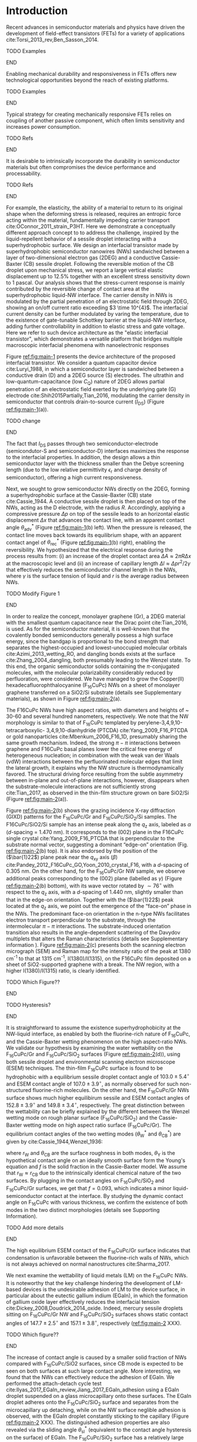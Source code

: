 #+LATEX_CLASS: revtex4-1
#+LATEX_CLASS_OPTIONS: [prb, onecolumn, linenumbers, hyperref, superscriptaddress, preprint, amsmath, amssymb, noshowpacs]
#+LATEX_HEADER: \usepackage{graphicx}
#+LATEX_HEADER: \usepackage{float}
#+LATEX_HEADER: \usepackage{xcolor}
#+LATEX_HEADER: \usepackage{hyperref}

#+OPTIONS: tex:t toc:nil todo:t author:nil date:nil title:nil ^:t tags:nil
#+DESCRIPTION:

#+NAME: latex-author-list
#+BEGIN_EXPORT latex
% The author list
\title{An elastic interfacial transistor enabled by superhydrophobicity}
\author{Tian Tian}
\affiliation{Institute for Chemical and Bioengineering, ETH Z{\"{u}}rich,  Vladimir-Prelog Weg 1, CH-8093 Z{\"{u}}rich, Switzerland}
\author{Chander Shekhar Sharma}
\affiliation{Institut of Energy Technology, ETH Z{\"{u}}rich, Sonneggstrasse 3, CH-8092 Z{\"{u}}rich, Switzerland}
\author{Navanshu Ahuja}
\affiliation{Institute for Chemical and Bioengineering, ETH Z{\"{u}}rich,  Vladimir-Prelog Weg 1, CH-8093 Z{\"{u}}rich, Switzerland}
\author{Matija Varga}
\affiliation{Electronics Laboratory, ETH Z{\"{u}}rich,  Gloriastrasse 35,  CH-8092 Z{\"{u}}rich, Switzerland}
\author{Raja Selvakumar}
\affiliation{Institute for Chemical and Bioengineering, ETH Z{\"{u}}rich,  Vladimir-Prelog Weg 1, CH-8093 Z{\"{u}}rich, Switzerland}
\author{Yen-Ting Lee}
\affiliation{Department of Chemical Engineering, National Taiwan University of Science and Technology, Taipei 10607, Taiwan.}
\affiliation{National Synchrotron Radiation Research Center, Hsinchu 30076, Taiwan.}
\author{Yu-Cheng Chiu}
\affiliation{Department of Chemical Engineering, National Taiwan University of Science and Technology, Taipei 10607, Taiwan.}
% \author{Gerhard Tr\"{o}ster}
% \affiliation{Electronics Laboratory, ETH Z{\"{u}}rich,  Gloriastrasse 35,  CH-8092 Z{\"{u}}rich, Switzerland}
% \author{Dimos Poulikakos}
% \affiliation{Institut of Energy Technology, ETH Z{\"{u}}rich, Sonneggstrasse 3, CH-8092 Z{\"{u}}rich, Switzerland}
\author{Chih-Jen Shih}
\email{chih-jen.shih@chem.ethz.ch}
\affiliation{Institute for Chemical and Bioengineering, ETH Z{\"{u}}rich,  Vladimir-Prelog Weg 1, CH-8093 Z{\"{u}}rich, Switzerland}
#+END_EXPORT

#+NAME: latex-abstract
#+BEGIN_EXPORT latex
\begin{abstract}
\end{abstract}
#+END_EXPORT

#+LaTeX: \maketitle

* Introduction

Recent advances in semiconductor materials and physics have driven the
development of field-effect transistors (FETs) for a variety of
applications  cite:Torsi_2013_rev,Ben_Sasson_2014.
*************** TODO Examples
*************** END
Enabling mechanical durability and responsiveness in FETs offers new
 technological opportunities beyond the reach of existing platforms.
*************** TODO Examples
*************** END
Typical strategy for creating mechanically responsive FETs relies on
 coupling of another passive component, which often limits sensitivity
 and increases power consumption.
*************** TODO Refs
*************** END
It is desirable to intrinsically incorporate the durability in
semiconductor materials but often compromises the device performance
and processability.
*************** TODO Refs
*************** END
For example, the elasticity, the ability of a material to return to
its original shape when the deforming stress is released, requires an
entropic force acting within the material, fundamentally impeding
carrier transport cite:OConnor_2011_strain_P3HT.  Here we demonstrate
a conceptually different approach concept to to address the challenge,
inspired by the liquid-repellent behavior of a sessile droplet
interacting with a superhydrophobic surface. We design an interfacial
transistor made by superhydrophobic semiconductor nanowires (NWs)
sandwiched between a layer of two-dimensional electron gas (2DEG) and
a conductive Cassie-Baxter (CB) sessile droplet. Following the
reversible motion of the CB droplet upon mechanical stress, we report
a large vertical elastic displacement up to 12.5% together with an
excellent stress sensitivity down to 1 pascal. Our analysis shows that
the stress-current response is mainly contributed by the reversible
change of contact area at the superhydrophobic liquid-NW
interface. The carrier density in NWs is modulated by the partial
penetration of an electrostatic field through 2DEG, showing an on/off
current ratio exceeding $3 \time 10^{4}$. The interfacial current
density can be further modulated by varing the temperature, due to the
existence of gate-tunable Schottkey barrier at the liquid-NW
interface, adding further controllability in addition to elastic
stress and gate voltage. Here we refer to such device architecture as the
"elastic interfacial transistor", which demonstrates a versatile
platform that bridges multiple macroscopic interfacial phenomena with
nanoelectronic responses


Figure [[ref:fig:main-1]] presents the device architecture of the proposed
interfacial transistor. We consider a quantum capacitor device
cite:Luryi_1988, in which a semiconductor layer is sandwiched between
a conductive drain (D) and a 2DEG source (S) electrodes. The ultrathin
and low-quantum-capacitance (low $C_{\mathrm{Q}}$) nature of 2DEG
allows partial penetration of an electrostatic field exerted by the
underlying gate (G) electrode cite:Shih2015Partially,Tian_2016,
modulating the carrier density in semiconductor that controls
drain-to-source current (\(I_{\mathrm{DS}}\)) (Figure
[[ref:fig:main-1]](a)).
*************** TODO change 
*************** END

The fact that $I_{\mathrm{DS}}$ passes through two
semiconductor-electrode (semicondutor-S and semiconductor-D)
interfaces maximizes the response to the interfacial properties. In
addition, the design allows a thin semiconductor layer with the
thickness smaller than the Debye screening length (due to the low
relative permittivity $\epsilon_{\mathrm{r}}$ and charge density of
semiconductor), offering a high current responsiveness.


Next, we sought to grow semiconductor NWs directly on the 2DEG,
forming a superhydrophobic surface at the Cassie-Baxter (CB) state
cite:Cassie_1944. A conductive sessile droplet is then placed on top
of the NWs, acting as the D electrode, with the radius
$R$. Accordingly, applying a compressive pressure $\Delta p$ on top of
the sessile leads to an horizontal elastic displacement $\Delta x$
that advances the contact line, with an apparent contact angle
$\theta_{\mathrm{adv}}^{*}$ (Figure [[ref:fig:main-1]](b) left). When the
pressure is released, the contact line moves back towards its
equilibrium shape, with an apparent contact angel of
$\theta_{\mathrm{rec}}^{*}$ (Figure [[ref:fig:main-1]](b) right), enabling
the reversibility. We hypothesized that the electrical response during
the process results from: (i) an increase of the droplet contact area
$\Delta A \approx 2 \pi R \Delta x$ at the macroscopic level and (ii)
an increase of capillary length $\Delta l \approx \Delta p
r^{2}/2\gamma$ that effectively reduces the semiconductor channel
length in the NWs, where $\gamma$ is the surface tension of liquid and
$r$ is the average radius between NWs.

*************** TODO Modify Figure 1
*************** END
In order to realize the concept, monolayer graphene (Gr), a 2DEG material
with the smallest quantum capacitance near the Dirac point
cite:Tian_2016, is used. As for the semiconductor material, it is
well-known that the covalently bonded semiconductors generally possess
a high surface energy, since the bandgap is proportional to the bond
strength that separates the highest-occupied and lowest-unoccupied
molecular orbitals cite:Azimi_2013_wetting_RO, and dangling bonds
exists at the surface cite:Zhang_2004_dangling, both presumably
leading to the Wenzel state. To this end, the organic semiconductor
solids containing the \(\pi\)-conjugated molecules, with the molecular
polarizability considerably reduced by perfluoration, were
considered. We have managed to grow the Copper(II)
hexadecafluorophthalocyanine (F_{16}CuPc) NWs on a sheet of monolayer
graphene transferred on a SiO2/Si substrate (details see Supplementary
materials), as shown in Figure [[ref:fig:main-2]](a). 

The F16CuPc NWs have high aspect ratios, with diameters and heights of
~ 30-60 and several hundred nanometers, respectively. We note that the
NW morphology is similar to that of F_{16}CuPc templated by
perylene-3,4,9,10-tetracarboxylic- 3,4,9,10-dianhydride (PTCDA)
cite:Yang_2009_F16_PTCDA or gold nanoparticles
cite:Mbenkum_2006_F16_1D, presumably sharing the same growth
mechanism. Indeed, the strong $\pi-\pi$ interactions between graphene
and F16CuPc basal planes lower the critical free energy of
heterogeneous nucleation; in combination with the weak van der Waals
(vdW) interactions between the perfluorinated molecular edges that
limit the lateral growth, it explains why the NW structure is
thermodynamically favored. The structural driving force resulting from
the subtle asymmetry between in-plane and out-of-plane interactions,
however, disappears when the substrate-molecule interactions are not
sufficiently strong cite:Tian_2017, as observed in the thin-film
structure grown on bare SiO2/Si (Figure [[ref:fig:main-2]](a)). 

Figure [[ref:fig:main-2]](b) shows the grazing incidence X-ray diffraction
(GIXD) patterns for the F_{16}CuPc/Gr and F_{16}CuPc/SiO_{2}/Si
samples. The F16CuPc/SiO2/Si sample has an intense peak along the
$q_{\mathrm{z}}$ axis, labeled as $\alpha$ (/d/-spacing = 1.470
nm). It corresponds to the (002) plane in the F16CuPc single crystal
cite:Yang_2009_F16_PTCDA that is perpendicular to the substrate normal
vector, suggesting a dominant “edge-on” orientation
(Fig. [[ref:fig:main-2]](b) top). It is also endorsed by the position of
the (\(\bar{1}22\)) plane peak near the $q_{\mathrm{xy}}$ axis
(\(\beta\)) cite:Pandey_2012_F16CuPc_GO,Yoon_2010_crystal_F16, with a
/d/-spacing of 0.305 nm. On the other hand, for the F_{16}CuPc/Gr NW
sample, we observe additional peaks corresponding to the (002) plane
(labelled as $\gamma$) (Figure [[ref:fig:main-2]](b) bottom), with its
wave vector rotated by $\sim 76^{\circ}$ with respect to the
$q_{\mathrm{z}}$ axis, with a /d/-spacing of 1.440 nm, slightly
smaller than that in the edge-on orientation. Together with the
(\(\bar{1}22\)) peak located at the $q_{\mathrm{z}}$ axis, we point
out the emergence of the “face-on” phase in the NWs. The predominant
face-on orientation in the n-type NWs facilitates electron transport
perpendicular to the substrate, through the intermolecular $\pi-\pi$
interactions. The substrate-induced orientation transition also
results in the angle-dependent scattering of the Davydov multiplets
that alters the Raman characteristics (details see Supplementary
information ). Figure [[ref:fig:main-2]](c) presents both the scanning
electron micrograph (SEM) and Raman map for the intensity ratio of the
peak at 1380 cm^{-1} to that at 1315 cm^{-1}, I(1380)/I(1315), on the
F16CuPc film deposited on a sheet of SiO2-supported graphene with a
break. The NW region, with a higher I(1380)/I(1315) ratio, is clearly
identified.
*************** TODO Which Figure??
*************** END

*************** TODO Hysteresis?
*************** END


It is straightforward to assume the existence superhydrophobicity at
the NW-liquid interface, as enabled by both the fluorine-rich nature
of F_{16}CuPc, and the Cassie-Baxter wetting phenomenon on the high
aspect-ratio NWs. We validate our hypothesis by examining the water
wettability on the F_{16}CuPc/Gr and F_{16}CuPc/SiO_{2} surfaces
(Figure [[ref:fig:main-2]](d)), using both sessile droplet and
environmental scanning electron microscope (ESEM) techniques. The
thin-film F_{16}CuPc surface is found to be hydrophobic with a
equilibrium sessile droplet contact angle of $103.0 \pm 5.4 ^{\circ}$
and ESEM contact angle of $107.0 \pm 3.9 ^{\circ}$, as normally
observed for such non-structured fluorine-rich molecules. On the other
hand, the F_{16}CuPc/Gr NWs surface shows much higher equilibirum
sessile and ESEM contact angles of $152.8 \pm 3.9 ^{\circ}$ and $149.8
\pm 3.4 ^{\circ}$, respectively. The great distinction between the
wettability can be briefly explained by the different between the
Wenzel wetting mode on rough planar surface (F_{16}CuPc/SiO_{2}) and
the Cassie-Baxter wetting mode on high aspect ratio surface
(F_{16}CuPc/Gr). The equilibrium contact angles of the two wetting
modes ($\theta^{*}_{\mathrm{W}}$ and $\theta^{*}_{\mathrm{CB}}$) are
given by cite:Cassie_1944,Wenzel_1936:

\begin{eqnarray}
\label{eq:2}
&\cos \theta^{*}_{\mathrm{W}} =& r_{\mathrm{W}} \cos \theta_{\mathrm{Y}} \\
&\cos \theta^{*}_{\mathrm{CB}} =& r_{\mathrm{CB}} f \cos \theta_{\mathrm{Y}} + f - 1
\end{eqnarray}

 where $r_{\mathrm{W}}$ and $\theta_{\mathrm{CB}}$ are the surface
 roughness in both modes, $\theta_{\mathrm{Y}}$ is the hypothetical
 contact angle on an ideally smooth surface form the Young's equation
 and $f$ is the solid fraction in the Cassie-Baxter model. We assume
 that $r_{\mathrm{W}} \approx r_{\mathrm{CB}}$ due to the
 intrinsically identical chemical nature of the two surfaces. By
 plugging in the contact angles on F_{16}CuPc/SiO_{2} and
 F_{16}CuPc/Gr surfaces, we get that $f=0.093$, which indicates a
 minor liquid-semiconductor contact at the interface. By studying the
 dynamic contact angle on F_{16}CuPc with various thickness, we
 confirm the existence of both modes in the two distinct morphologies
 (details see Supporting Information).
*************** TODO Add more details
*************** END
 The high equilibrium ESEM contact of the F_{16}CuPc/Gr surface
 indicates that condensation is unfavorable between the fluorine-rich
 walls of NWs, which is not always achieved on normal nanostructures
 cite:Sharma_2017.
 
 We next examine the wettability of liquid metals (LM) on the
 F_{16}CuPc NWs. It is noteworthy that the key challenge hindering the
 development of LM-based devices is the undesirable adhesion of LM to
 the device surface, in particular about the eutectic gallium indium
 (EGaIn), in which the formation of gallium oxide layer effectively
 reduces the interfacial tension
 cite:Dickey_2008,Doudrick_2014_oxide. Indeed, mercury sessile
 droplets sitting on F_{16}CuPc/Gr NW and F_{16}CuPc/SiO_{2} surfaces
 shows static contact angles of $147.7 \pm 2.5 ^{\circ}$ and $157.1
 \pm 3.8 ^{\circ}$, respectively ([[ref:fig:main-2]] XXX).

*************** TODO Which figure??
*************** END
 The increase of contact angle is caused by a smaller solid fraction
 of NWs compared with F_{16}CuPc/SiO2 surfaces, since CB mode is
 expected to be seen on both surfaces at such large contact
 angle. More interesting, we found that the NWs can effectively reduce
 the adhesion of EGaIn. We performed the attach-detach cycle test
 cite:Ilyas_2017_EGaIn_review,Jiang_2017_EGaIn_adhesion using a EGaIn
 droplet suspended on a glass microcapillary onto these surfaces. The
 EGaIn droplet adheres onto the F_{16}CuPc/SiO_{2} surface and
 separates from the microcapillary up detaching, while on the NW
 surface neglible adhesion is observed, with the EGaIn droplet
 constantly sticking to the capillary (Figure [[ref:fig:main-2]] XXX). The
 distinguished adhesion properties are also revealed via the sliding
 angle $\theta_{\mathrm{sl}}^{*}$ (equivalent to the contact angle
 hysteresis on the surface) of EGaIn. The F_{16}CuPc/SiO_{2} surface
 has a relatively large $\theta_{\mathrm{sl}}^{*}$ of $56.1 \pm 13.2
 ^{\circ}$, while the NW surface exhibits a much smaller
 $\theta_{\mathrm{sl}}^{*}$ $14.6 \pm 2.6 ^{\circ}$. The superior
 wetting properties of LM on the superhydrophobic NW surfaces
 indicates that the our concept of interfacial transistor is feasible
 through actuation of LM droplets on superhydrophobic semiconducting
 NWs.


The combination between macroscopic superhydrophobicity at the
semiconductor-liquid interface and the face-on orientation at the
graphene-molecule interface of Gr-F_{16}CuPc nanostructures is a
promising platform for building an interfacial transistor. The
superhydrophobicity ensures free manipulation of droplets (in
particular, LM droplets) at the semiconductor-liquid
interface. Electric current that can be passed from the
semiconductor-liquid interface to graphene through the NWs, due to the
high carrier mobility along the \pi-\pi stacking direction. The close
match between the Fermi energy levels of graphene and face-on
F_{16}CuPc molecules is the key to successful gate-tunable current
modulation at the graphene-semiconductor interface. Finally, by
engineering the substrate-graphene interface, we could fine-tune the
doping states in graphene and optimize the performance of the
interfacial transistor. Based on these multiscale phenomena, we
fabricate a graphene-F_{16}CuPc interfacial transistor. As shown in
Figure [[ref:fig:main-3]](a), the interfacial transistor has a vertical
configuration, with the graphene layer serves as the source terminal,
and the Si layer serves as the gate terminal. We use a LM droplet as
the drain terminal on top of the F_{16}CuPc NWs, which is further
attached to a metal plate. The elasticity of liquid and the
superhydrophobicity of F_{16}CuPc NWs ensures reversible pressure
stimuli that can be coupled with the gate-tunable current
modulation. First we look into the gate tunable current at the
graphene-semiconductor interface. Since the droplet-based interfacial
transistor needs to be operated in air, the adsorption and traps at
the substrate-graphene interface needs to be suppressed. This is
achieved by transferring graphene onto SiO_{2} surface with
octadecyltrichlorosilane (OTS) self-assembled monolayer (SAM). The
OTS-supported SiO_{2} exhibits gate-tunable sheet resistance up to 10
folds and nearly symmetric response with gate voltage (Supporting
Information Figure S12). The interfacial transistor benefits from the
highly tunable electronic states in the graphene sheet. Figure
[[ref:fig:main-3]](a) shows the drain-source current density
$J_{\mathrm{DS}}$ of a interfacial transistor with 300 nm high
F_{16}CuPc NWs and use mercury droplet, as a function of the gate
voltage $V_{\mathrm{G}}$. At a drain voltage $V_{\mathrm{D}}=1$ V, the
tuning the gate voltage from -100 V to 100 V changes the
$J_{\mathrm{DS}}$ by $3.9 \times 10^{4}$ times, a value that is
competitive with the best state-of-art VFETs
cite:Shih2015Partially,Sun_2017_COF_VFET. We tested multiple
interfacial transistor samples and found that the average on-off ratio
is around $5 \times 10^{3}$ times (inset histogram of Figure
[[ref:fig:main-3]](b)). The $J_{\mathrm{DS}}$ shows similar shape respect
to $V_{\mathrm{G}}$ for higher $V_{\mathrm{D}}$ levels, while the
on-off ratio slightly decreases (Figure [[ref:fig:main-3]](c)), which is a
ubiquitous feature of 2D material-based VFETs as the field effect
transparency becomes less at higher drain-source bias
cite:Tian_2016. At $V_{\mathrm{D}}=5$ V, the F_{16}CuPc NWs can
sustain current density as large as $9\times10^{2}$ $\mathrm{mA}\cdot
\mathrm{cm^{-2}}$, which is practical for modulation of power devices
thanks to the high carrier mobility of F_{16}CuPc. Consider the fact
that the areas of the NWs in contact with the LM droplet is only a
small proportion compared with the whole contact area of the
droplet-semiconductor interface, the actual current density in the NWs
can be even higher. We also found that the gate-tunability if unipolar
regarding $V_{\mathrm{D}}$. At positive $V_{\mathrm{D}}$ (reverse
bias), tuning $V_{\mathrm{G}}$ from -100 V to 100 V can modulate
$|J_{\mathrm{DS}}|$ over 3 order of magnitudes, while at negative
$V_{\mathrm{D}}$ (forward bias), changing $V_{\mathrm{G}}$ only
modulates $|J_{\mathrm{DS}}|$ by a factor of ~5 times (Figure
[[ref:fig:main-3]](d)). The highly gate-tunable current and unipolar
response to $V_{\mathrm{D}}$ can be explained by the energy level
alignment at the graphene-semiconductor interface, as shown in Figure
[[ref:fig:main-3]](e). The Fermi level of face-on F_{16}CuPc on graphene
is found around -4.5~-4.7 eV
cite:Mao_2010_F16_level_orien,Ren_2011_F16Gr_Elevel,Zhong_2012_gr_CuPc,
matching the Fermi level of graphene (-4.6 eV), and is greatly
different from that of edge-on F_{16}CuPc
(cite:Mao_2010_F16_level_orien). As a result, at open circuit, the
graphene layer is only slightly p-doped (Supporting Information Figure
S12), which is crucial to the wide range of gate tunability. At
reverse bias, the drain-source current is dominated by the Schottky
barrier height (\(\Phi_{\mathrm{SB}}\)) at the graphene-semiconductor
interface. When $V_{\mathrm{G}}$ is larger than the charge neutral
point (CNP) voltage ($V_{\mathrm{CNP}}$, when the graphene layer has
minimal doping), the the Fermi level of graphene shifts down compared
with its Dirac point, giving rise to an elevated $\Phi_{\mathrm{SB}}$,
which suppresses the $J_{\mathrm{DS}}$. On the other hand, when
$V_{\mathrm{G}} < V_{\mathrm{CNP}}$, $\Phi_{\mathrm{SB}}$ is reduced,
which increases the $J_{\mathrm{DS}}$. At forward bias, the current
density in the NW is dominated by the semiconductor-LM interface
cite:Shih2015Partially. Since the work function of mercury (4.5 eV)
matches with F_{16}CuPc, there is negligible transport barrier at the
semiconductor-LM interface, resulting in a almost constant
$I_{\mathrm{DS}}$ regardless of $V_{\mathrm{G}}$. We further
demonstrate an application concerning the gate-tunability of the
graphene-F_{16}CuPc interfacial transistor, by switching an commercial
LED ([[ref:fig:main-3]](f)). Over 10 cycles of on-off switching cycles by
tuning the $V_{\mathrm{G}}$ from -75 V to 100 V, the total current
through the circuit $I_{\mathrm{tot}}$ can be tuned by 250 folds with
appreciable stability.

The elasticity of liquid enables response to pressure stimuli at the
NW-LM interface, with relatively large displacement compared with
conventional piezoelectric devices. We employ this phenomenon in our
interfacial transistor as an additional interface to external
stimuli. The principle behind the elastic pressure sensing using
droplets is the curvature-induced pressure described by the
Young-Laplace equation:

\begin{equation}
\label{eq:3}
\Delta p = \gamma (R_{1}^{-1} + R_{2}^{-1})
\end{equation}
where $\Delta p$ is the stress of droplet at the interface, $R_{1}$
and $R_{2}$ are the principle radii of a droplet, and $\gamma$ is the
surface tension of the liquid. The pressure change when deforming a
droplet on a surface gives rise to the change of $R_{1}$ and $R_{2}$
(Figure [[ref:fig:main-4]](a)). The change in $R_{1}$ causes the expansion
of contacting are at the semiconductor-LM interface, and change in
$R_{2}$ enables large displacement. To analyze the degree of droplet
deformation, we introduce the droplet strain as the ratio between
vertical displacement and the original height of the droplet $\sigma =
\Delta H / H_{0}$. The strain can be obtained extracting the change of
droplet height between the parallel plates in the microscope
image. The droplet strain can either be calculated from the fitted
principle radii from experimental images using eq [[ref:eq:3]], or using
an analytical model which considers the liquid contact angle on both
plates (see Supporting Information). The values of experimental and
modeled stress as a function of the droplet strain are close to each
other (Figure [[ref:fig:main-4]](b), top), with a maximum stress of ~125
Pa at vertical strain up 12.5%. The stress also leads to an increase
of source-to-drain current in the interfacial transistor. From the
schematic drawing in Figure [[ref:fig:main-1]](c), the change of current
may be due to the increase of contact radius. To verify this
hypothesis, we calculated the current ratio at certain pressure
compared with the reference point ($\Delta p=0$), using both the
experimental value and the simplified model: $I/I_{0} \propto
(r/r_{0})^{2}$, where $r$ is the contact radius (Figure
[[ref:fig:main-4]](b), bottom). Both methods show the same trend,
indicating the stress-responsive current change is mainly due to the
change of contact radius. We note that the ratio calculated from the
simplified analytical model is slightly smaller than the experimental
value, which may be caused by the non-uniform height of the NWs, and
penetration of LM into the voids between the NWs. We further a finite
element model (FEM) to calculate the droplet stress due to the
strain of the LM droplet. We extracted the boundary of the
droplet from the optical images at different displacements and plug
into the analytical and FEM models (Figure [[ref:fig:main-4]](c)). The
pressure values calculated by both models are close, and the maximum
pressure that can be applied before the mechanical failure of the
F_{16}CuPc NWs is between 100 - 200 Pa. The detection at such low
pressure range is already among the most sensitive approaches, while a
relative large displacement can still be assured, benefited from the
elasticity of LM droplet and superhydrophobicity of F_{16}CuPc
NWs. The pressure response can be further coupled with the gate
control of drain-source current, as shown in Figure
[[ref:fig:main-4]](d). The $I_{\mathrm{DS}}-V_{\mathrm{G}}$ curves are
nearly linear proportional to each other under pressure stimuli,
indicating that the pressure sensing does not interfere with the gate
control, and can serve as an additional dimension of control for the
interface transistor. Finally, we examine the reversibility of the
pressure sensing using elastic LM droplets. We monitored the change of
the drain-source current $I_{\mathrm{DS}}$ as a function of time $t$
during more than 10 cycles of pressing-releasing of the LM droplet
([[ref:fig:main-4]](d)).  At average pressure change of 204.2 $\pm$ 12.3
Pa, the current $I_{\mathrm{DS}}$ can be tuned over 12~14
folds. Moreover the low pressure current is maintained closed to the
initial value $I_{0}$, indicating the superhydrophobic-enabled elastic
pressure sensing is reversible.

We can even add an additional interface to the transistor taking
advantage of the thermal response of the graphene-semiconductor
interface. Since the gate-tunable current modulation is related to the
Schottky barrier height $\Phi_{\mathrm{SB}}$, the current density
flowing through the interface can be described by the thermal emission
equation cite:Sze2006Mosfets:

\begin{equation}
\label{eq:4}
J_{\mathrm{DS}} = A^{**} T^{2} \exp(- \frac{e \Phi_{\mathrm{SB}}}{kT}) 
                \left[ \exp(\frac{e V_{\mathrm{D}}}{kT}) - 1\right]
\end{equation}
where $T$ is the temperature, $A**$ is the reduced effective
Richardson constant, $e$ is the unit charge, $k$ is the Boltzmann
constant. At same $V_{\mathrm{D}}$ and $\Phi_{\mathrm{SB}}$, the
$J_{\mathrm{DS}}$ is solely controlled by temperature. Within the
reverse bias regime, where Schottky barrier dominates the current, the
higher Schottky barrier is, the larger one can tune the
$J_{\mathrm{DS}}$ by temperature ([[ref:fig:main-5]](a)). Note that since
the thermal expansion of liquid metal is relatively small, the change
of contact area at different temperature levels can be ignored. As a
result, thermal control of the semiconductor serves as an individual
interface to control the transistor. To validate this point, we tested
the gated-tuned current at different temperature levels ranging from
20 $^{\circ} \mathrm{C}$ to 100 $^{\circ} \mathrm{C}$, as shown in
Figure [[ref:fig:main-5]](b). As expected, the current density increases
with the rise of temperature, while the current on-off tuning is not
affected. To further investigate the influence of temperature on the
current, we measured the gain of current $G(T)$ (defined as the ratio
between $I_{\mathrm{DS}}(T)$ and $I_{\mathrm{DS}}(T=20\ ^{\circ}
\mathrm{C})$) at different $V_{\mathrm{G}}$ levels
([[ref:fig:main-5]](c)). The factor $A^{**}$ and $\exp(e V_{\mathrm{D}} /
kT)$ are eliminated when calculate the current gain, therefore it is
possible fit the curve of $G(T)$ by equation [[ref:eq:4]] to extract the
value of $\Phi_{\mathrm{SB}}$. The fitted $G(T)$ curves by
least-square regression show close resemblance to the experimental
data, proving the thermal emission nature of the temperature-dependent
current gain in our interfacial transistor. We further plot the
extracted $\Phi_{\mathrm{SB}}$ values as a function of
$V_{\mathrm{G}}$ in Figure [[ref:fig:main-5]](d). The Schottky barrier
height reduces from 0.46 V at $V_{\mathrm{G}}=-100$ V to 0.16 V at
$V_{\mathrm{G}} = 100$ V. The tuning range of Schottky barrier height
(0.30 V) is consistent with other reports of graphene-based VFETs
cite:Yang2012Barristor,Dankert_2017_graphene_spin_SB, and is smaller than
the theoretical value (0.59 V), which is not surprising since it is
widely known that the Fermi level of graphene can be pinned by
surface-bound charge traps.


* Conclusions

In this paper, we introduce a new electronic platform -- the
interfacial transistor as an extension to conventional field effect
transistors, by combining multiscale phenomena at different interfaces
to the semiconductor material. As we demonstration example we show the
design and working principle of a graphene-F_{16}CuPc interfacial
transistor. Nanowires of F_{16}CuPc are formed on graphene surface due
to graphene-assisted template effect, giving rise to macroscopic
superhydrophobicity at the NW-liquid interface. The
superhydrophobicity enables versatile operation of droplets on the NW
interface. Owing to the elasticity of liquid droplets, it is feasible
to introduce pressure sensing capability at the semiconductor-liquid
interface, which further enables detection with large displacement. At
the graphene-semiconductor interface, due to the Fermi level match and
field effect transparency, the drain-source current can be tuned over
a large range by gate voltage modulation in a vertical field effect
transistor. Moreover, an additional interface to the semiconductor is
easily introduced involving the thermal carrier emission at the
graphene-semiconductor junction. All the interfaces to semiconductor
can be operated without interference, which facilitates
multi-dimensional operations of the interfacial transistor. Our
concept of interfacial transistors can be extended to a wide variety
of electronic devices, where multiscale phenomena at the
2D-material-semiconductor interfaces are involved. Stimuli responses
involving interfacial physics such as motion of liquid enabled by
superhydrophobic semiconductor nanostructure, light switching due to
optical transparency of 2D materials and charge transfer with
environmental molecules owing to the long Debye length of organic
semiconductors can all be integrated into single interfacial
transistor, which opens a broad future for next-generation versatile,
multifunctional and inexpensive electronics.


* References


[[bibliography:ref.bib]]

#+CAPTION: The concept of an elastic interfacial transistor. (a) Multiscale phenomena in the interfacial transistor: at the macroscopic scale, the superhydrophobicity is induced by fluorene-rich semiconducting nanowires; the nanowires (NWs) is led by the unique molecular templating on two dimensional electron gas (2DEG); the energy level alignment at the semiconductor-2DEG interface further enables field effect modulation of interfacial electronic properties. (b) Schematic drawing of an interfacial transistor, composed of (i) liquid metal droplet as drain terminal, from which the elasticity can be induced; (ii) semiconducting nanowires which provide electronic transport and superhydrophobicity; (iii) a 2DEG as source terminal, of which the transport phenomana can be tuned by field effect. (c) Mechanism of the elastic sensing using liquid metal droplet. Droplet strain in the vertical direction causes elastic stress of the droplet. The contact radius of the droplet increases, and in turn changes the current. Superhydrophobicity of the semiconducting NWs enables repeatable droplet shape deformation.

#+CAPTION: The interfacial transistor. (a) multiscale phenomena involved in the graphene - F_{16}CuPc interfacial transistor, including macroscopic superhydrophobicity by F_{16}CuPc (NWs) at the semicondutor-liquid interface, nanoscale orientation templating of F_{16}CuPc on graphene by vdW epitaxy, and atomically the interlay between the semimetallic electronic structure of graphene and semiconducting epitaxial F_{16}CuPc. (b) Top-view and cross-sectional SEM images showing the morphology distinction between F_{16}CuPc deposited on SiO_{2} (thin film, green) and graphene (NWs, cyan). Scale bars: 200 nm. (c) Distinction between the water wetting behavior on different morphologies of F_{16}CuPc revealed by sessile drop and ESEM. The F_{16}CuPc NWs on graphene show apprarent superhydrophobity compared with the hydrophobic thin film F_{16}CuPc on SiO_{2}. (d) Adhesion of liquid metals (LM) on F_{16}CuPc surfaces with different morphologies. The F_{16}CuPc NWs on graphene show larger contact angle and less adhesion for both mercury and EGaIn compared with F_{16}CuPc on SiO_{2}.
#+ATTR_LATEX: :width 0.85\linewidth
#+NAME: fig:main-1
[[file:img/scheme-1-new.pdf]]


#+CAPTION: Molecular orientation-induced superhydrophobicity. (a) schematic illustration of molecular epitaxy of F_{16}CuPc on graphene. (b)  Top-view and cross-sectional SEM images showing the morphology distinction between F_{16}CuPc deposited on SiO_{2} (thin film, green) and graphene (NWs, cyan). Scale bars: 200 nm. (c) GIXD spectra of Gr-F_{16}CuPc (top) and SiO_{2}-F_{16}CuPc (bottom) reveal that the SiO_{2}-F_{16}CuPc adopts an edge-on orientation (magenta circles), as revealed by the strong diffraction peak from the (002) plane. On the other hand, the Gr-F_{16}CuPc shows a majorly face-on orientation (cyan circles) from the ($1\bar{2}2$) plane. The wave vectors of 4 major peaks (\alpha-\delta) were labeled with the diffraction planes in the corresponding 3D molecule model. (d) Water wettability on different F_{16}CuPc surfaces measured from sessile droplet and environmental scanning electron microscopy (ESEM). F_{16}CuPc nanowires on graphene exhibits superhydrophobicity while F_{16}CuPc thin film on SiO_{2} tends to be hydrophobic. (e) Wettability of liquid metal on different F_{16}CuPc surfaces. The adhesion of both mercury and EGaIn are less graphene-F_{16}CuPc than SiO_{2}CuPc.
#+ATTR_LATEX: :width 0.8\linewidth
#+NAME: fig:main-2
[[file:img/scheme-2-new.pdf]]


#+CAPTION: The graphene-F_{16}CuPc elastic vertical interfacial transistor with liquid metal as the drain electrode. (a) Schematic illustration of the device architecture. The simplified diagram and an optical image of the semiconductor-LM interface are shown in the inlets. (b) Gated-controlled drain-source current modulation of the interfacial transistor. A typical $J_{\mathrm{DS}} - V_{\mathrm{G}}$ curve with forward and backward gate voltage scans is shown, with an on-off ratio of $3.9\times10^{4}$ times. Inset: histrogram of the on-off ratios of fabricated interfacial transistor samples. (c) $J_{\mathrm{DS}} - V_{\mathrm{G}}$ curves of the interfacial transistor under different drain-source voltages. (d) Absolute $J_{\mathrm{DS}}$ as function of $V_{\mathrm{D}}$ under various $V_{\mathrm{G}}$. The gate-controlled current modulation is effective only at the positive drain bias regime. (e) schematic energy diagrams of the graphene-F_{16}CuPc interface at different drain and gate voltage conditions. (f) Controlling the turn-on and turn-off of a commercial LED using the interfacial transistor. The total current $I_{\mathrm{tot}}$ as a function of time $t$ during 10 cycles of operations is shown.
#+ATTR_LATEX: :width 0.8\linewidth
#+NAME: fig:main-3
[[file:img/scheme-3.pdf]]


#+CAPTION: Responsive pressure sensing using elastic LM droplets on the interfacial transistor. (a) principle of the elastic-induced pressure change by the Young-Laplace equation. (b) Droplet stress and strain-responsive current ratio as functions of droplet strain, calculated both from experimental data and analytical model. (c) Pressure change of a LM droplet between a metal plate and the F_{16}CuPc surface calculated by the analytical model and finite element modeling (FEM). Both methods show close results. (d) $J_{\mathrm{DS}}$ as a function of $V_{\mathrm{G}}$ under different pressures. (e) Time-dependent current change of a cycle pressing test with average pressure change of 204.2 $\pm$ 12.3 Pa.
#+ATTR_LATEX: :width 0.8\linewidth
#+NAME: fig:main-4
[[file:img/scheme-4.pdf]]


#+CAPTION: Thermal response of the interfacial. (a) principle of the temperature-dependent response at the graphene-semiconductor interface. Higher gain of the drain-source current is obtained with higher Schottky barrier $\Phi_{\mathrm{SB}}$. (b)  $J_{\mathrm{DS}}$ as a function of $V_{\mathrm{G}}$ at various temperature levels. (c) Fitting of the gain of current ($I(T) / I(T=20\ ^{\circ} \mathrm{C})$) using the thermal emission model. (d) Schottky barrier heights extracted from the temperature-dependent current gain of the interfacial transistor from (c).
#+ATTR_LATEX: :width 0.8\linewidth
#+NAME: fig:main-5
[[file:img/scheme-5.pdf]]






